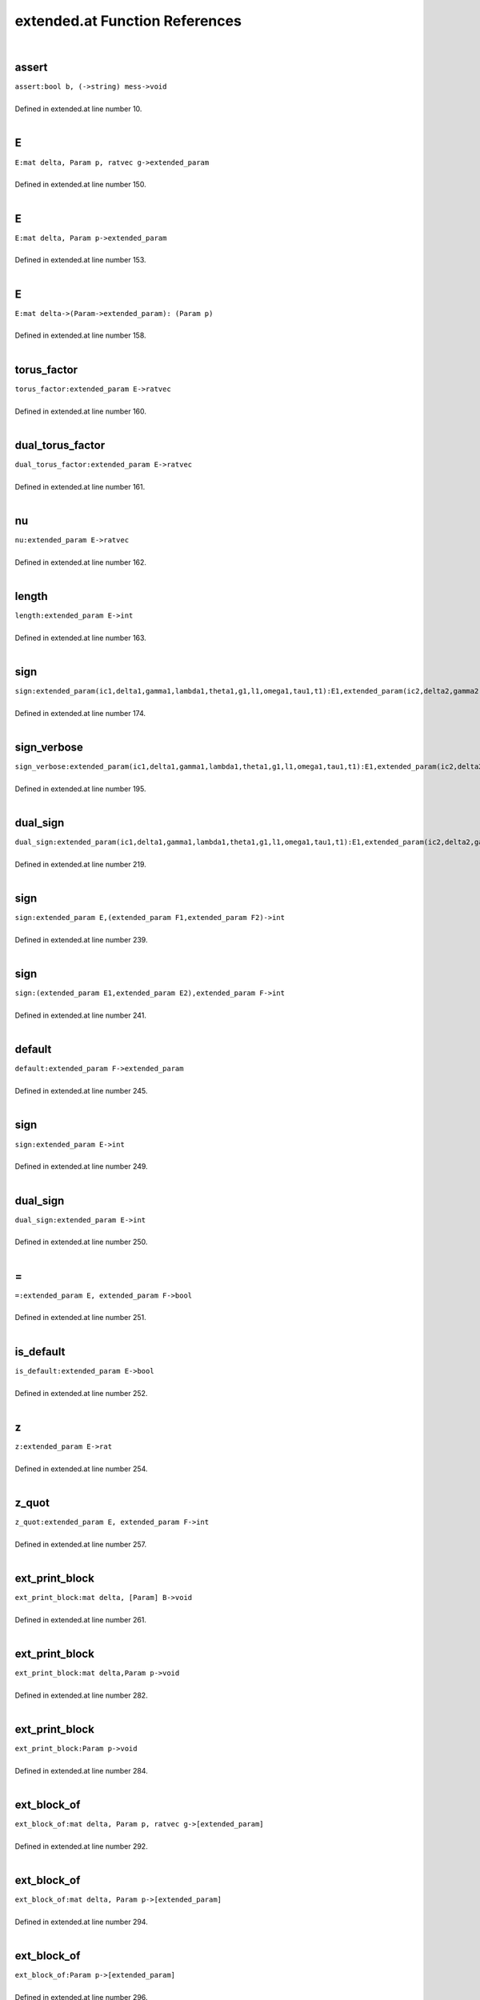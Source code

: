 .. _extended.at_ref:

extended.at Function References
=======================================================
|

.. _assert_bool_b,_(->string)_mess->void1:

assert
-------------------------------------------------
| ``assert:bool b, (->string) mess->void``
| 
| Defined in extended.at line number 10.
| 

.. _e_mat_delta,_param_p,_ratvec_g->extended_param1:

E
-------------------------------------------------
| ``E:mat delta, Param p, ratvec g->extended_param``
| 
| Defined in extended.at line number 150.
| 

.. _e_mat_delta,_param_p->extended_param1:

E
-------------------------------------------------
| ``E:mat delta, Param p->extended_param``
| 
| Defined in extended.at line number 153.
| 

.. _e_mat_delta->(param->extended_param):_(param_p)1:

E
-------------------------------------------------
| ``E:mat delta->(Param->extended_param): (Param p)``
| 
| Defined in extended.at line number 158.
| 

.. _torus_factor_extended_param_e->ratvec1:

torus_factor
-------------------------------------------------
| ``torus_factor:extended_param E->ratvec``
| 
| Defined in extended.at line number 160.
| 

.. _dual_torus_factor_extended_param_e->ratvec1:

dual_torus_factor
-------------------------------------------------
| ``dual_torus_factor:extended_param E->ratvec``
| 
| Defined in extended.at line number 161.
| 

.. _nu_extended_param_e->ratvec1:

nu
-------------------------------------------------
| ``nu:extended_param E->ratvec``
| 
| Defined in extended.at line number 162.
| 

.. _length_extended_param_e->int1:

length
-------------------------------------------------
| ``length:extended_param E->int``
| 
| Defined in extended.at line number 163.
| 

.. _sign_extended_param(ic1,delta1,gamma1,lambda1,theta1,g1,l1,omega1,tau1,t1):e1,extended_param(ic2,delta2,gamma2,lambda2,theta2,g2,l2,omega2,tau2,t2):e2->int1:

sign
-------------------------------------------------
| ``sign:extended_param(ic1,delta1,gamma1,lambda1,theta1,g1,l1,omega1,tau1,t1):E1,extended_param(ic2,delta2,gamma2,lambda2,theta2,g2,l2,omega2,tau2,t2):E2->int``
| 
| Defined in extended.at line number 174.
| 

.. _sign_verbose_extended_param(ic1,delta1,gamma1,lambda1,theta1,g1,l1,omega1,tau1,t1):e1,extended_param(ic2,delta2,gamma2,lambda2,theta2,g2,l2,omega2,tau2,t2):e2->int1:

sign_verbose
-------------------------------------------------
| ``sign_verbose:extended_param(ic1,delta1,gamma1,lambda1,theta1,g1,l1,omega1,tau1,t1):E1,extended_param(ic2,delta2,gamma2,lambda2,theta2,g2,l2,omega2,tau2,t2):E2->int``
| 
| Defined in extended.at line number 195.
| 

.. _dual_sign_extended_param(ic1,delta1,gamma1,lambda1,theta1,g1,l1,omega1,tau1,t1):e1,extended_param(ic2,delta2,gamma2,lambda2,theta2,g2,l2,omega2,tau2,t2):e2->int1:

dual_sign
-------------------------------------------------
| ``dual_sign:extended_param(ic1,delta1,gamma1,lambda1,theta1,g1,l1,omega1,tau1,t1):E1,extended_param(ic2,delta2,gamma2,lambda2,theta2,g2,l2,omega2,tau2,t2):E2->int``
| 
| Defined in extended.at line number 219.
| 

.. _sign_extended_param_e,(extended_param_f1,extended_param_f2)->int1:

sign
-------------------------------------------------
| ``sign:extended_param E,(extended_param F1,extended_param F2)->int``
| 
| Defined in extended.at line number 239.
| 

.. _sign_(extended_param_e1,extended_param_e2),extended_param_f->int1:

sign
-------------------------------------------------
| ``sign:(extended_param E1,extended_param E2),extended_param F->int``
| 
| Defined in extended.at line number 241.
| 

.. _default_extended_param_f->extended_param1:

default
-------------------------------------------------
| ``default:extended_param F->extended_param``
| 
| Defined in extended.at line number 245.
| 

.. _sign_extended_param_e->int1:

sign
-------------------------------------------------
| ``sign:extended_param E->int``
| 
| Defined in extended.at line number 249.
| 

.. _dual_sign_extended_param_e->int1:

dual_sign
-------------------------------------------------
| ``dual_sign:extended_param E->int``
| 
| Defined in extended.at line number 250.
| 

.. _\=_extended_param_e,_extended_param_f->bool1:

\=
-------------------------------------------------
| ``=:extended_param E, extended_param F->bool``
| 
| Defined in extended.at line number 251.
| 

.. _is_default_extended_param_e->bool1:

is_default
-------------------------------------------------
| ``is_default:extended_param E->bool``
| 
| Defined in extended.at line number 252.
| 

.. _z_extended_param_e->rat1:

z
-------------------------------------------------
| ``z:extended_param E->rat``
| 
| Defined in extended.at line number 254.
| 

.. _z_quot_extended_param_e,_extended_param_f->int1:

z_quot
-------------------------------------------------
| ``z_quot:extended_param E, extended_param F->int``
| 
| Defined in extended.at line number 257.
| 

.. _ext_print_block_mat_delta,_[param]_b->void1:

ext_print_block
-------------------------------------------------
| ``ext_print_block:mat delta, [Param] B->void``
| 
| Defined in extended.at line number 261.
| 

.. _ext_print_block_mat_delta,param_p->void1:

ext_print_block
-------------------------------------------------
| ``ext_print_block:mat delta,Param p->void``
| 
| Defined in extended.at line number 282.
| 

.. _ext_print_block_param_p->void1:

ext_print_block
-------------------------------------------------
| ``ext_print_block:Param p->void``
| 
| Defined in extended.at line number 284.
| 

.. _ext_block_of_mat_delta,_param_p,_ratvec_g->[extended_param]1:

ext_block_of
-------------------------------------------------
| ``ext_block_of:mat delta, Param p, ratvec g->[extended_param]``
| 
| Defined in extended.at line number 292.
| 

.. _ext_block_of_mat_delta,_param_p->[extended_param]1:

ext_block_of
-------------------------------------------------
| ``ext_block_of:mat delta, Param p->[extended_param]``
| 
| Defined in extended.at line number 294.
| 

.. _ext_block_of_param_p->[extended_param]1:

ext_block_of
-------------------------------------------------
| ``ext_block_of:Param p->[extended_param]``
| 
| Defined in extended.at line number 296.
| 

.. _ext_block_mat_delta,_param_p,_ratvec_g->([extended_param],int)1:

ext_block
-------------------------------------------------
| ``ext_block:mat delta, Param p, ratvec g->([extended_param],int)``
| 
| Defined in extended.at line number 299.
| 

.. _ext_block_mat_delta,_param_p->([extended_param],int)1:

ext_block
-------------------------------------------------
| ``ext_block:mat delta, Param p->([extended_param],int)``
| 
| Defined in extended.at line number 302.
| 

.. _ext_block_param_p->([extended_param],int)1:

ext_block
-------------------------------------------------
| ``ext_block:Param p->([extended_param],int)``
| 
| Defined in extended.at line number 304.
| 

.. _sign_find_[extended_param]_list,extended_param_e->(int,int)1:

sign_find
-------------------------------------------------
| ``sign_find:[extended_param] list,extended_param E->(int,int)``
| 
| Defined in extended.at line number 308.
| 

.. _sign_find_extended_param_e,[extended_param]_list->(int,int)1:

sign_find
-------------------------------------------------
| ``sign_find:extended_param E,[extended_param] list->(int,int)``
| 
| Defined in extended.at line number 312.
| 

.. _find_[extended_param]_list,extended_param_e->int1:

find
-------------------------------------------------
| ``find:[extended_param] list,extended_param E->int``
| 
| Defined in extended.at line number 315.
| 

.. _find_extended_param_e,[extended_param]_list->int1:

find
-------------------------------------------------
| ``find:extended_param E,[extended_param] list->int``
| 
| Defined in extended.at line number 319.
| 

.. _ext_basic_realform_g->(mat,[param],ratvec)1:

ext_basic
-------------------------------------------------
| ``ext_basic:RealForm G->(mat,[Param],ratvec)``
| 
| Defined in extended.at line number 325.
| 

.. _folded_bracket_rootdatum_rd,_mat_delta,_int_i,_int_j->int1:

folded_bracket
-------------------------------------------------
| ``folded_bracket:RootDatum rd, mat delta, int i, int j->int``
| 
| Defined in extended.at line number 335.
| 

.. _folded_m_rootdatum_rd,_mat_delta,_int_i,_int_j->int1:

folded_m
-------------------------------------------------
| ``folded_m:RootDatum rd, mat delta, int i, int j->int``
| 
| Defined in extended.at line number 339.
| 

.. _folded_order_rootdatum_rd,_mat_delta,_int_i,_int_j->int1:

folded_order
-------------------------------------------------
| ``folded_order:RootDatum rd, mat delta, int i, int j->int``
| 
| Defined in extended.at line number 342.
| 

